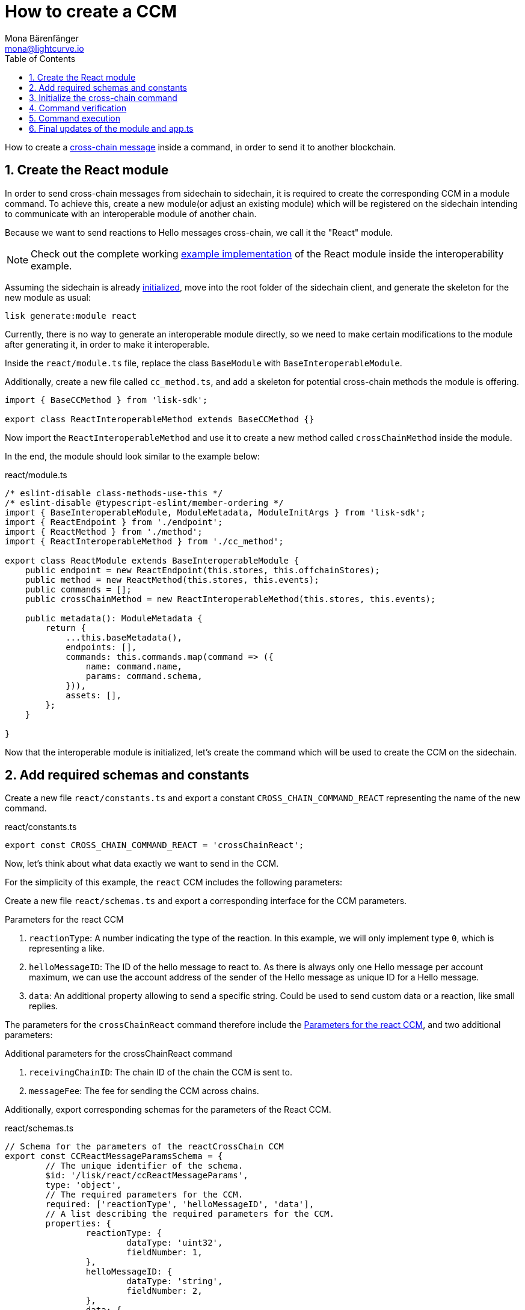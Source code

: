 = How to create a CCM
Mona Bärenfänger <mona@lightcurve.io>
:toc:
:idprefix:
:idseparator: -
:sectnums:
// URLs
:url_github_sdk_interop: https://github.com/LiskHQ/lisk-sdk/tree/release/6.0.0/examples/interop
:url_github_sdk_interop_sc2: {url_github_sdk_interop}/pos-sidechain-example-two/src/app
// Project URLs
:url_run_relayer: run-blockchain/setup-relayer.adoc
:url_build_module: build-blockchain/module/index.adoc
:url_build_interop_module: build-blockchain/interoperable-module/index.adoc
:url_build_execccm: build-blockchain/interoperable-module/execute-ccm.adoc
:url_build_init: build-blockchain/create-blockchain-client.adoc#initializing-a-new-blockchain-client
:url_understand_interop_ccm: understand-blockchain/interoperability/communication.adoc#inducing-state-changes-across-chains-with-ccms

How to create a xref:{url_understand_interop_ccm}[cross-chain message] inside a command, in order to send it to another blockchain.

== Create the React module

In order to send cross-chain messages from sidechain to sidechain, it is required to create the corresponding CCM in a module command.
To achieve this, create a new module(or adjust an existing module) which will be registered on the sidechain intending to communicate with an interoperable module of another chain.

Because we want to send reactions to Hello messages cross-chain, we call it the "React" module.

NOTE: Check out the complete working {url_github_sdk_interop_sc2}[example implementation^] of the React module inside the interoperability example.

Assuming the sidechain is already xref:{url_build_init}[initialized], move into the root folder of the sidechain client, and generate the skeleton for the new module as usual:

[source,bash]
----
lisk generate:module react
----

Currently, there is no way to generate an interoperable module directly, so we need to make certain modifications to the module after generating it, in order to make it interoperable.

Inside the `react/module.ts` file, replace the class `BaseModule` with `BaseInteroperableModule`.

Additionally, create a new file called `cc_method.ts`, and add a skeleton for potential cross-chain methods the module is offering.

[source,typescript]
----
import { BaseCCMethod } from 'lisk-sdk';

export class ReactInteroperableMethod extends BaseCCMethod {}
----

Now import the `ReactInteroperableMethod` and use it to create a new method called `crossChainMethod` inside the module.

In the end, the module should look similar to the example below:

.react/module.ts
[source,typescript]
----
/* eslint-disable class-methods-use-this */
/* eslint-disable @typescript-eslint/member-ordering */
import { BaseInteroperableModule, ModuleMetadata, ModuleInitArgs } from 'lisk-sdk';
import { ReactEndpoint } from './endpoint';
import { ReactMethod } from './method';
import { ReactInteroperableMethod } from './cc_method';

export class ReactModule extends BaseInteroperableModule {
    public endpoint = new ReactEndpoint(this.stores, this.offchainStores);
    public method = new ReactMethod(this.stores, this.events);
    public commands = [];
    public crossChainMethod = new ReactInteroperableMethod(this.stores, this.events);

    public metadata(): ModuleMetadata {
        return {
            ...this.baseMetadata(),
            endpoints: [],
            commands: this.commands.map(command => ({
                name: command.name,
                params: command.schema,
            })),
            assets: [],
        };
    }

}
----

Now that the interoperable module is initialized, let's create the command which will be used to create the CCM on the sidechain.

== Add required schemas and constants

Create a new file `react/constants.ts` and export a constant `CROSS_CHAIN_COMMAND_REACT` representing the name of the new command.

.react/constants.ts
[source,typescript]
----
export const CROSS_CHAIN_COMMAND_REACT = 'crossChainReact';
----

Now, let's think about what data exactly we want to send in the CCM.

For the simplicity of this example, the `react` CCM includes the following parameters:

Create a new file `react/schemas.ts` and export a corresponding interface for the CCM parameters.

[#ccm-params]
.Parameters for the react CCM
. `reactionType`: A number indicating the type of the reaction.
In this example, we will only implement type `0`, which is representing a like.
. `helloMessageID`: The ID of the hello message to react to.
As there is always only one Hello message per account maximum, we can use the account address of the sender of the Hello message as unique ID for a Hello message.
. `data`: An additional property allowing to send a specific string.
Could be used to send custom data or a reaction, like small replies.

The parameters for the `crossChainReact` command therefore include the <<ccm-params,Parameters for the react CCM>>, and two additional parameters:

.Additional parameters for the crossChainReact command
. `receivingChainID`: The chain ID of the chain the CCM is sent to.
. `messageFee`: The fee for sending the CCM across chains.

Additionally, export corresponding schemas for the parameters of the React CCM.

.react/schemas.ts
[source,typescript]
----
// Schema for the parameters of the reactCrossChain CCM
export const CCReactMessageParamsSchema = {
	// The unique identifier of the schema.
	$id: '/lisk/react/ccReactMessageParams',
	type: 'object',
	// The required parameters for the CCM.
	required: ['reactionType', 'helloMessageID', 'data'],
	// A list describing the required parameters for the CCM.
	properties: {
		reactionType: {
			dataType: 'uint32',
			fieldNumber: 1,
		},
		helloMessageID: {
			dataType: 'string',
			fieldNumber: 2,
		},
		data: {
			dataType: 'string',
			fieldNumber: 3,
			minLength: 0,
			maxLength: 64,
		},
	},
};

// Schema for the parameters of the react reactCrossChain command
export const CCReactCommandParamsSchema = {
	// The unique identifier of the schema.
	$id: '/lisk/react/ccReactCommandParams',
	type: 'object',
	// The required parameters for the command.
	required: ['reactionType', 'helloMessageID', 'receivingChainID', 'data', 'messageFee'],
	// A list describing the available parameters for the command.
	properties: {
		reactionType: {
			dataType: 'uint32',
			fieldNumber: 1,
		},
		helloMessageID: {
			dataType: 'string',
			fieldNumber: 2,
		},
		data: {
			dataType: 'string',
			fieldNumber: 3,
			minLength: 0,
			maxLength: 64,
		},
		receivingChainID: {
			dataType: 'bytes',
			fieldNumber: 4,
			minLength: 4,
			maxLength: 4,
		},
		messageFee: {
			dataType: 'uint64',
			fieldNumber: 5,
		},
	},
};
----

Create a new file `react/types.ts`, to define types that we will need when implementing the cross-chain command in the next step.

Export the types as shown in the example below:

.react/types.ts
[source,typescript]
----
import {
    MethodContext,
    ImmutableMethodContext,
    CCMsg,
    ChannelData,
    OwnChainAccount,
} from 'lisk-sdk';

export type TokenID = Buffer;

// Parameters of the reactCrossChain CCM
export interface CCReactMessageParams {
	// A number indicating the type of the reaction.
	reactionType: number;
	// ID of the Hello message being reacted to.
	helloMessageID: string;
	// Optional field for data / messages.
	data: string;
}

// Parameters of the react reactCrossChain command
export interface CCReactCommandParams extends CCReactMessageParams {
	// The chain ID of the receiving chain.
	receivingChainID: Buffer;
	// The fee for sending the CCM across chains.
	messageFee: bigint;
}

export interface InteroperabilityMethod {
    getOwnChainAccount(methodContext: ImmutableMethodContext): Promise<OwnChainAccount>;
    send(
        methodContext: MethodContext,
        feeAddress: Buffer,
        module: string,
        crossChainCommand: string,
        receivingChainID: Buffer,
        fee: bigint,
        parameters: Buffer,
        timestamp?: number,
    ): Promise<void>;
    error(methodContext: MethodContext, ccm: CCMsg, code: number): Promise<void>;
    terminateChain(methodContext: MethodContext, chainID: Buffer): Promise<void>;
    getChannel(methodContext: MethodContext, chainID: Buffer): Promise<ChannelData>;
    getMessageFeeTokenID(methodContext: ImmutableMethodContext, chainID: Buffer): Promise<Buffer>;
    getMessageFeeTokenIDFromCCM(methodContext: ImmutableMethodContext, ccm: CCMsg): Promise<Buffer>;
}

----

== Initialize the cross-chain command

Now create a new command called `crossChainReact`:

[source,bash]
----
lisk generate:command react react
----

To indicate that this command will create a new CCM, update the file name from `react_command.ts` to `react_cc_command.ts`.

Now open the file `react/commands/react_cc_command.ts` and import the constants, schemas, and types defined above.

Next, define the following properties of the command:

* `name`: Define a method to get the name of the command and set it to the `CROSS_CHAIN_COMMAND_REACT` constant.
The same name will be used for the cross-chain command which will accept the CCM.
* `schema`: Set the command schema to equal `CCReactCommandParamsSchema`.
* `init()`: To initialize the module, we need access to the methods of the interoperability module.
Update the methods to expect the `interoperabilityMethod` as an argument, and assign it to the private property `_interoperabilityMethod` of the `crossChainReact` command.

.react/commands/react_command.ts
[source,typescript]
----
import {
	BaseCommand,
	CommandVerifyContext,
	CommandExecuteContext,
	VerificationResult,
	VerifyStatus,
	codec,
} from 'lisk-sdk';
import { CROSS_CHAIN_COMMAND_REACT } from '../constants';
import { CCReactCommandParamsSchema, CCReactMessageParamsSchema } from '../schemas';
import { CCReactMessageParams, CCReactCommandParams, InteroperabilityMethod } from '../types';

export class CrossChainReactCommand extends BaseCommand {
	private _interoperabilityMethod!: InteroperabilityMethod;
	public schema = CCReactCommandParamsSchema;

	public get name(): string {
		return CROSS_CHAIN_COMMAND_REACT;
	}

	public init(args: { interoperabilityMethod: InteroperabilityMethod }) {
		this._interoperabilityMethod = args.interoperabilityMethod;
	}
}
----

== Command verification

In the `react_command.ts` file, implement the command verification.

To keep the example simple, we only check if the `receivingChainID` parameter isn't equal to the value of the sending chain.

As desired, extend the `verify()` hook to include more checks for the other parameters as well.

.react/commands/react_command.ts
[source,typescript]
----
public async verify(context: CommandVerifyContext<Params>): Promise<VerificationResult> {
    const { params, logger } = context;

    logger.info('+++++++++++++++++++++++++++++++++++++++++++++++++++++++++++++++++++');
    logger.info(params);
    logger.info('+++++++++++++++++++++++++++++++++++++++++++++++++++++++++++++++++++');

    try {
        if (params.receivingChainID.equals(context.chainID)) {
            throw new Error('Receiving chain cannot be the sending chain.');
        }
    } catch (err) {
        return {
            status: VerifyStatus.FAIL,
            error: err as Error,
        };
    }
    return {
        status: VerifyStatus.OK,
    };
}
----

Once it is verified that the parameters are valid, we can create and send the corresponding CCM.

== Command execution

For this, adjust the `execute()` hook as shown in the snippet below.

Use the `.send()` method of the Interoperability module to send the prepared CCM.

.react/commands/react_command.ts
[source,typescript]
----
public async execute(context: CommandExecuteContext<CCReactCommandParams>): Promise<void> {
    const {
        params,
        transaction: { senderAddress },
    } = context;

    const ccReactMessageParams: CCReactMessageParams = {
        reactionType: params.reactionType,
        data: params.data,
        helloMessageID: params.helloMessageID,
    };

    await this._interoperabilityMethod.send(
        context.getMethodContext(),
        senderAddress,
        'hello',
        CROSS_CHAIN_COMMAND_REACT,
        params.receivingChainID,
        params.messageFee,
        codec.encode(CCReactMessageParamsSchema, ccReactMessageParams),
        context.header.timestamp,
    );
}
----

== Final updates of the module and app.ts

Go back to the file `react/module.ts` and update it as described in the code comments.

.react/module.ts
[source,typescript]
----
import { BaseInteroperableModule, ModuleMetadata, ModuleInitArgs } from 'lisk-sdk';
import { CrossChainReactCommand } from './commands/react_cc_command';
import { ReactEndpoint } from './endpoint';
import { ReactMethod } from './method';
import { ReactInteroperableMethod } from './cc_method';
// Import the type for the InteroperabilityMethod
import { InteroperabilityMethod } from './types';

export class ReactModule extends BaseInteroperableModule {
   	public endpoint = new ReactEndpoint(this.stores, this.offchainStores);
	public method = new ReactMethod(this.stores, this.events);
	public commands = [new CrossChainReactCommand(this.stores, this.events)];
	public crossChainMethod = new ReactInteroperableMethod(this.stores, this.events);
    // Create a private member to store the methods of the interoperability module
	private _interoperabilityMethod!: InteroperabilityMethod;

    // ...

    // Assign the methods of the interoperability module to _interoperabilityMethod
    public addDependencies(interoperabilityMethod: InteroperabilityMethod) {
		this._interoperabilityMethod = interoperabilityMethod;
	}

    // Lifecycle hooks
    // eslint-disable-next-line @typescript-eslint/require-await
    public async init(_args: ModuleInitArgs) {
        // Pass the methods of the interoperability module to the crossChainReact command
		this.commands[0].init({
			interoperabilityMethod: this._interoperabilityMethod,
		});
	}
}
----

Open the `app.ts` file, and register the module to the application.

As the `ReactModule` is an *interoperable module*, it is required to call `app.registerInteroperableModule()` additionally.

Last but not least, call the `addDependencies()` method of the `ReactModule` with the methods of the interoperability module as a parameter.

IMPORTANT: Please remove the redundant registration of the `ReactModule` in the `modules.ts` file. It was added automatically during the command initialization.

.app.ts
[source,typescript]
----
import { Application, PartialApplicationConfig } from 'lisk-sdk';
import { registerModules } from './modules';
import { registerPlugins } from './plugins';
import { ReactModule } from './modules/react/module';

export const getApplication = (config: PartialApplicationConfig): Application => {
    const { app, method } = Application.defaultApplication(config);
    const reactModule = new ReactModule();
    app.registerModule(reactModule);
    app.registerInteroperableModule(reactModule);
    reactModule.addDependencies(method.interoperability);

    registerModules(app);
    registerPlugins(app);

    return app;
};
----

When a user posts a `crossChainReact` transaction on a sidechain that registered the React module, a corresponding CCM is sent to the mainchain by a xref:{url_run_relayer}[relayer node], where it will be forwarded to the designated receiving sidechain.

For the other sidechain to be able to accept this CCM, we need to add a corresponding cross-chain command to the Hello module of the receiving chain.

To learn how to implement cross-chain commands on the receiving chain, check out the next guide: xref:{url_build_execccm}[]